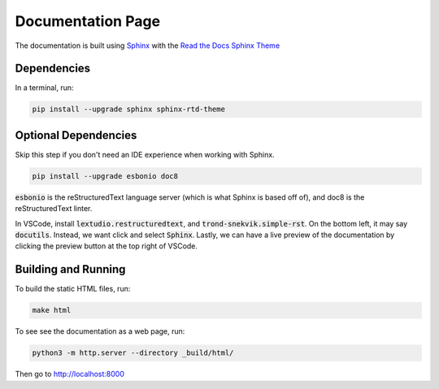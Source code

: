 Documentation Page
=============

The documentation is built using `Sphinx <https://www.sphinx-doc.org/>`_ with the  `Read the Docs Sphinx Theme <https://sphinx-rtd-theme.readthedocs.io/>`_

Dependencies
------------
In a terminal, run:

.. code-block:: bash

    pip install --upgrade sphinx sphinx-rtd-theme

Optional Dependencies
---------------------
Skip this step if you don't need an IDE experience when working with Sphinx.

.. code-block:: bash

    pip install --upgrade esbonio doc8

:code:`esbonio` is the reStructuredText language server (which is what Sphinx is based off of), and doc8 is the reStructuredText linter.

In VSCode, install :code:`lextudio.restructuredtext`, and :code:`trond-snekvik.simple-rst`.
On the bottom left, it may say :code:`docutils`. Instead, we want click and select :code:`Sphinx`. Lastly, we can have a live preview of the documentation by clicking the preview button at the top right of VSCode.

Building and Running
--------------------
To build the static HTML files, run:

.. code-block:: bash

    make html

To see see the documentation as a web page, run:

.. code-block:: bash

    python3 -m http.server --directory _build/html/

Then go to `http://localhost:8000 <http://localhost:8000>`_
